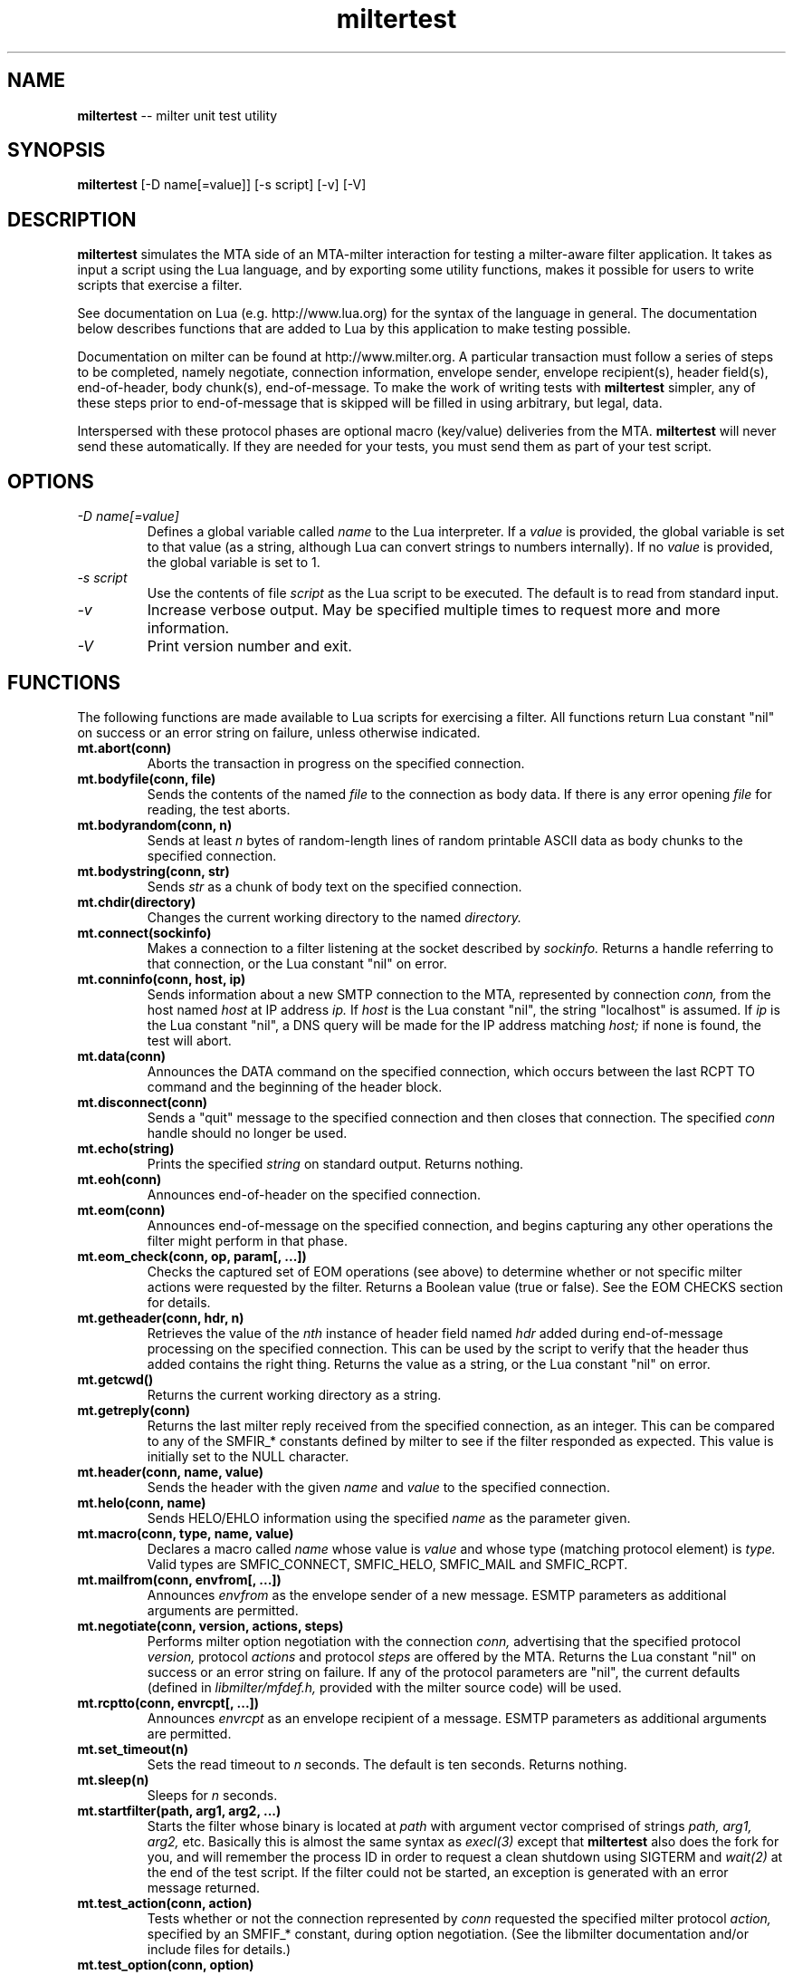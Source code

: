 .TH miltertest 8 "The OpenDKIM Project"
.SH NAME
.B miltertest
-- milter unit test utility
.SH SYNOPSIS
.B miltertest
[-D name[=value]] [-s script] [-v] [-V]
.SH DESCRIPTION
.B miltertest
simulates the MTA side of an MTA-milter interaction for testing a milter-aware
filter application.  It takes as input a script using the Lua language,
and by exporting some utility functions, makes it possible for users to
write scripts that exercise a filter.

See documentation on Lua (e.g. http://www.lua.org) for the syntax
of the language in general.  The documentation below describes functions
that are added to Lua by this application to make testing possible.

Documentation on milter can be found at http://www.milter.org.  A particular
transaction must follow a series of steps to be completed, namely
negotiate, connection information, envelope sender, envelope recipient(s),
header field(s), end-of-header, body chunk(s), end-of-message.  To make the
work of writing tests with
.B miltertest
simpler, any of these steps prior to end-of-message that is skipped will be
filled in using arbitrary, but legal, data.

Interspersed with these protocol phases are optional macro (key/value)
deliveries from the MTA.
.B miltertest
will never send these automatically.  If they are needed for your tests,
you must send them as part of your test script.
.SH OPTIONS
.TP
.I -D name[=value]
Defines a global variable called
.I name
to the Lua interpreter.  If a
.I value
is provided, the global variable is set to that value (as a string,
although Lua can convert strings to numbers internally).  If no
.I value
is provided, the global variable is set to 1.
.TP
.I -s script
Use the contents of file
.I script
as the Lua script to be executed.  The default is to read from standard
input.
.TP
.I -v
Increase verbose output.  May be specified multiple times to request
more and more information.
.TP
.I -V
Print version number and exit.
.SH FUNCTIONS
The following functions are made available to Lua scripts for exercising
a filter.  All functions return Lua constant "nil" on success or an error
string on failure, unless otherwise indicated.
.TP
.B mt.abort(conn)
Aborts the transaction in progress on the specified connection.
.TP
.B mt.bodyfile(conn, file)
Sends the contents of the named
.I file
to the connection as body data.  If there is any error opening
.I file
for reading, the test aborts.
.TP
.B mt.bodyrandom(conn, n)
Sends at least
.I n
bytes of random-length lines of random printable ASCII data as body
chunks to the specified connection.
.TP
.B mt.bodystring(conn, str)
Sends
.I str
as a chunk of body text on the specified connection.
.TP
.B mt.chdir(directory)
Changes the current working directory to the named
.I directory.
.TP
.B mt.connect(sockinfo)
Makes a connection to a filter listening at the socket described by
.I sockinfo.
Returns a handle referring to that connection, or the Lua constant
"nil" on error.
.TP
.B mt.conninfo(conn, host, ip)
Sends information about a new SMTP connection to the MTA, represented by
connection
.I conn,
from the host named
.I host
at IP address
.I ip.
If
.I host
is the Lua constant "nil", the string "localhost" is assumed.  If
.I ip
is the Lua constant "nil", a DNS query will be made for the IP address
matching
.I host;
if none is found, the test will abort.
.TP
.B mt.data(conn)
Announces the DATA command on the specified connection, which occurs between
the last RCPT TO command and the beginning of the header block.
.TP
.B mt.disconnect(conn)
Sends a "quit" message to the specified connection and then closes that
connection.  The specified
.I conn
handle should no longer be used.
.TP
.B mt.echo(string)
Prints the specified
.I string
on standard output.  Returns nothing.
.TP
.B mt.eoh(conn)
Announces end-of-header on the specified connection.
.TP
.B mt.eom(conn)
Announces end-of-message on the specified connection, and begins capturing
any other operations the filter might perform in that phase.
.TP
.B mt.eom_check(conn, op, param[, ...])
Checks the captured set of EOM operations (see above) to determine whether
or not specific milter actions were requested by the filter.  Returns
a Boolean value (true or false).  See the EOM CHECKS section for details.
.TP
.B mt.getheader(conn, hdr, n)
Retrieves the value of the
.I nth
instance of header field named
.I hdr
added during end-of-message processing on the specified connection.
This can be used by the script to verify that the header thus added contains
the right thing.  Returns the value as a string, or the Lua constant
"nil" on error.
.TP
.B mt.getcwd()
Returns the current working directory as a string.
.TP
.B mt.getreply(conn)
Returns the last milter reply received from the specified connection,
as an integer.  This can be compared to any of the SMFIR_* constants defined
by milter to see if the filter responded as expected.  This value is initially
set to the NULL character.
.TP
.B mt.header(conn, name, value)
Sends the header with the given
.I name
and
.I value
to the specified connection.
.TP
.B mt.helo(conn, name)
Sends HELO/EHLO information using the specified
.I name
as the parameter given.
.TP
.B mt.macro(conn, type, name, value)
Declares a macro called
.I name
whose value is
.I value
and whose type (matching protocol element) is
.I type.
Valid types are
SMFIC_CONNECT, SMFIC_HELO, SMFIC_MAIL and SMFIC_RCPT.
.TP
.B mt.mailfrom(conn, envfrom[, ...])
Announces
.I envfrom
as the envelope sender of a new message.  ESMTP parameters as additional
arguments are permitted.
.TP
.B mt.negotiate(conn, version, actions, steps)
Performs milter option negotiation with the connection
.I conn,
advertising that the specified protocol
.I version,
protocol
.I actions
and protocol
.I steps
are offered by the MTA.  Returns the Lua constant "nil" on success
or an error string on failure.  If any of the protocol parameters are
"nil", the current defaults (defined in
.I libmilter/mfdef.h,
provided with the milter source code) will be used.
.TP
.B mt.rcptto(conn, envrcpt[, ...])
Announces
.I envrcpt
as an envelope recipient of a message.  ESMTP parameters as additional
arguments are permitted.
.TP
.B mt.set_timeout(n)
Sets the read timeout to
.I n
seconds.  The default is ten seconds.  Returns nothing.
.TP
.B mt.sleep(n)
Sleeps for
.I n
seconds.
.TP
.B mt.startfilter(path, arg1, arg2, ...)
Starts the filter whose binary is located at
.I path
with argument vector comprised of strings
.I path,
.I arg1,
.I arg2,
etc.  Basically this is almost the same syntax as
.I execl(3)
except that
.B miltertest
also does the fork for you, and will remember the process ID in order to
request a clean shutdown using SIGTERM and
.I wait(2)
at the end of the test script.  If the filter could not be started, an
exception is generated with an error message returned.
.TP
.B mt.test_action(conn, action)
Tests whether or not the connection represented by
.I conn
requested the specified milter protocol
.I action,
specified by an SMFIF_* constant, during option negotiation.  (See the
libmilter documentation and/or include files for details.)
.TP
.B mt.test_option(conn, option)
Tests whether or not the connection represented by
.I conn
requested the specified milter protocol
.I option,
specified by an SMFIP_* constant, during option negotiation.  (See the
libmilter documentation and/or include files for details.)
.TP
.B mt.unknown(conn, str)
Announces that the unknown SMTP command
.I str
arrived over the connection represented by
.I conn.
.SH EOM CHECKS
The
.B mt.eom_check()
function is used to determine what changes to the message the filter
requested during its EOM callback.  The changes can be requested
in any order.  The first parameter,
.I op,
indicates what operation is of interest, and it also dictates what the
possible parameter list is.  Valid values and corresponding parameters for
.I op
are as follows:
.TP
.I MT_HDRADD
Checks to see if a header field was added to the message.  If no parameters
are given, the function returns true if any header field was added.  If
one parameter was given, the function returns true only if the named
header field was added (regardless of its value).  If two parameters are
given, the function returns true only if the named header field was added
with the specified value.
.TP
.I MT_HDRCHANGE
Checks to see if an existing header field was changed.  If no parameters
are given, the function returns true if any header field was modified.  If
one parameter was given, the function returns true only if the named
header field was modified (regardless of its new value).  If two parameters
are given, the function returns true only if the named header field was
modified to have the specified new value.
.TP
.I MT_HDRDELETE
Checks to see if an existing header field was deleted.  If no parameters
are given, the function returns true if any header field was deleted.  If
one parameter was given, the function returns true only if the named
header field was deleted.
.TP
.I MT_HDRINSERT
Checks to see if a header field was inserted into the message.  If no
parameters are given, the function returns true if any header field was
added.  If one parameter was given, the function returns true only if the
named header field was added (regardless of its value).  If two parameters are
given, the function returns true only if the named header field was added
with the specified value.  If three parameters are given, the function
returns true only if the named header field was added with the specified
value at the specified index.
.TP
.I MT_RCPTADD
Checks to see if an envelope recipient was added.  Currently only one
parameter may be provided.
.TP
.I MT_RCPTDELETE
Checks to see if an envelope recipient was deleted.  Currently only one
parameter may be provided.
.TP
.I MT_BODYCHANGE
Checks to see if the message's body was replaced by other content.  With
no parameters, the function returns true only if the body was changed
(regardless of the new content).  With one parameter, the function returns
true only if the body was changed to the specified new content.
.TP
.I MT_QUARANTINE
Checks to see if the filter requested quarantining of the message.
With no parameters, the function returns true only if quarantine was
requested.  With one parameter, the function returns true only if quarantine
was requested with the specified reason string.
.TP
.I MT_SMTPREPLY
Checks to see if the filter requested a specific SMTP reply message.
With no parameters, the function returns true only if a specific reply
was requested.  With one parameter, the function returns true only if
a specific reply was requested with the specified SMTP code.  With two
parameters, the function returns true only if a specific reply was
requested with the specified SMTP code and enhanced status code.  With three
parameters, the function returns true only if a specific reply was
requested with the specified SMTP code, enhanced status code, and text.
.SH EXAMPLE
.PD 0
-- Echo that the test is starting
.PP
mt.echo("*** begin test")
.PP
-- start the filter
.PP
mt.startfilter("../myfilter", "-p", "inet:12345@localhost")
.PP
mt.sleep(2)

.PP
-- try to connect to it
.PP
conn = mt.connect("inet:12345@localhost")
.PP
if conn == nil then
.PP
	error "mt.connect() failed"
.PP
end

.PP
-- send connection information
.PP
-- mt.negotiate() is called implicitly
.PP
if mt.conninfo(conn, "localhost", "127.0.0.1") ~= nil then
.PP
	error "mt.conninfo() failed"
.PP
end
.PP
if mt.getreply(conn) ~= SMFIR_CONTINUE then
.PP
	error "mt.conninfo() unexpected reply"
.PP
end

.PP
-- send envelope macros and sender data
.PP
-- mt.helo() is called implicitly
.PP
mt.macro(conn, SMFIC_MAIL, "j", "test-id")
.PP
if mt.mailfrom(conn, "user@example.com") ~= nil then
.PP
	error "mt.mailfrom() failed"
.PP
end
.PP
if mt.getreply(conn) ~= SMFIR_CONTINUE then
.PP
	error "mt.mailfrom() unexpected reply"
.PP
end

-- send headers
.PP
-- mt.rcptto() is called implicitly
.PP
if mt.header(conn, "From", "user@example.com") ~= nil then
.PP
	error "mt.header(From) failed"
.PP
end
.PP
if mt.getreply(conn) ~= SMFIR_CONTINUE then
.PP
	error "mt.header(From) unexpected reply"
.PP
end
.PP
if mt.header(conn, "Date", "Tue, 22 Dec 2009 13:04:12 -0800") ~= nil then
.PP
	error "mt.header(Date) failed"
.PP
end
.PP
if mt.getreply(conn) ~= SMFIR_CONTINUE then
.PP
	error "mt.header(Date) unexpected reply"
.PP
end
.PP
if mt.header(conn, "Subject", "Signing test") ~= nil then
.PP
	error "mt.header(Subject) failed"
.PP
end
.PP
if mt.getreply(conn) ~= SMFIR_CONTINUE then
.PP
	error "mt.header(Subject) unexpected reply"
.PP
end
.PP

-- send EOH
.PP
if mt.eoh(conn) ~= nil then
.PP
	error "mt.eoh() failed"
.PP
end
.PP
if mt.getreply(conn) ~= SMFIR_CONTINUE then
.PP
	error "mt.eoh() unexpected reply"
.PP
end

.PP
-- send body
.PP
if mt.bodystring(conn, "This is a test!\\r\\n") ~= nil then
.PP
	error "mt.bodystring() failed"
.PP
end
.PP
if mt.getreply(conn) ~= SMFIR_CONTINUE then
.PP
	error "mt.bodystring() unexpected reply"
.PP
end
.PP

.PP
-- end of message; let the filter react
.PP
if mt.eom(conn) ~= nil then
.PP
	error "mt.eom() failed"
.PP
end
.PP
if mt.getreply(conn) ~= SMFIR_ACCEPT then
.PP
	error "mt.bodystring() unexpected reply"
.PP
end

-- verify that a signature got added
.PP
if not mt.eom_check(conn, MT_HDRINSERT, "Test-Header") then
.PP
	error "no header added"
.PP
end

-- wrap it up!
.PP
mt.disconnect(conn)
.PD
.SH NOTES
If a filter negotiates one of the SMFIP_NO* protocol option bits and a
script attempts to perform one of those protocol steps, an error is returned.
It is up to the test author to use
.I mt.test_option
function to see if performing a protocol step has been explicitly disabled
by the filter.
.SH VERSION
This man page covers version 1.2.2 of
.I miltertest.
.SH COPYRIGHT
Copyright (c) 2009, 2010, The OpenDKIM Project.  All rights reserved.
.SH SEE ALSO
Milter -- http://www.milter.org
.P
Lua -- http://www.lua.org
